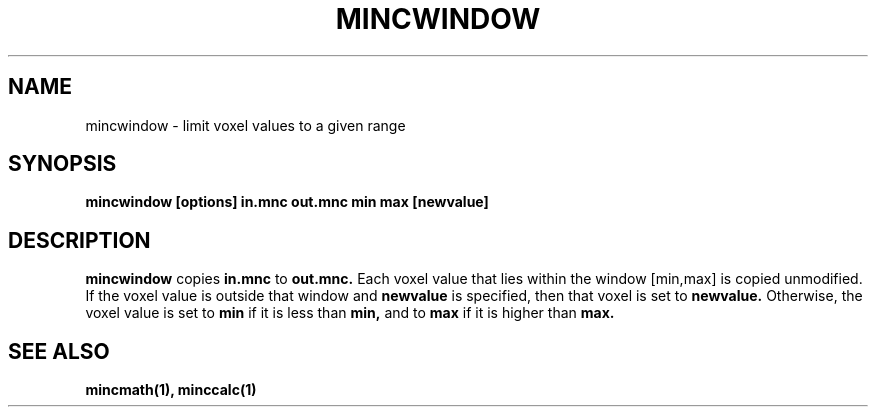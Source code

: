 .\"                                      Hey, EMACS: -*- nroff -*-
.TH MINCWINDOW 1

.SH NAME
mincwindow \- limit voxel values to a given range

.SH SYNOPSIS
.B mincwindow
.BI [options]
.BI in.mnc
.BI out.mnc
.BI min
.BI max
.BI [newvalue]

.SH DESCRIPTION
.B mincwindow 
copies 
.BI in.mnc
to 
.BI out.mnc.
Each voxel value that lies within the window [min,max]
is copied unmodified.  If the voxel value is outside
that window and 
.BI newvalue
is specified, then that voxel is set to 
.BI newvalue.
Otherwise, the voxel value is set to 
.BI min
if it is less than 
.BI min,
and to 
.BI max
if it is higher than
.BI max.


.SH "SEE ALSO"
.BR mincmath(1),
.BR minccalc(1)
